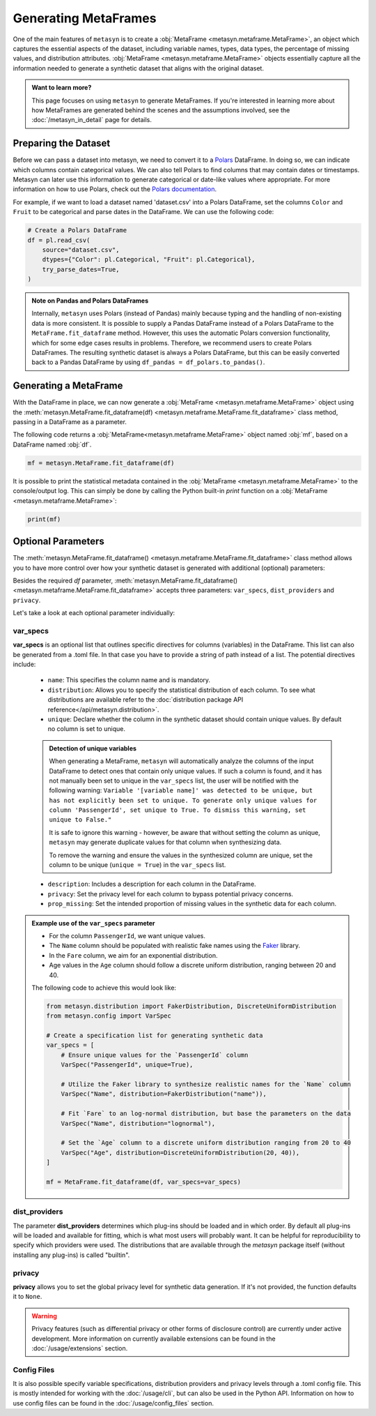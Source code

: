 Generating MetaFrames
=====================

One of the main features of ``metasyn`` is to create a :obj:`MetaFrame <metasyn.metaframe.MetaFrame>`, an object which captures the essential aspects of the dataset, including variable names, types, data types, the percentage of missing values, and distribution attributes. :obj:`MetaFrame <metasyn.metaframe.MetaFrame>` objects essentially capture all the information needed to generate a synthetic dataset that aligns with the original dataset.

.. image:: /images/pipeline_estimation_simple.png
   :alt: MetaFrame Generation Flow
   :align: center


.. admonition:: Want to learn more?
    
   This page focuses on using ``metasyn`` to generate MetaFrames. If you're interested in learning more about how MetaFrames are generated behind the scenes and the assumptions involved, see the :doc:`/metasyn_in_detail` page for details.

Preparing the Dataset
---------------------

Before we can pass a dataset into metasyn, we need to convert it to a `Polars <https://pola.rs>`__ DataFrame. In doing so, we can indicate which columns contain categorical values. We can also tell Polars to find columns that may contain dates or timestamps. Metasyn can later use this information to generate categorical or date-like values where appropriate. For more information on how to use Polars, check out the `Polars documentation <https://docs.pola.rs/>`__.

For example, if we want to load a dataset named 'dataset.csv' into a Polars DataFrame, set the columns ``Color`` and ``Fruit`` to be categorical and parse dates in the DataFrame. We can use the following code:

.. code:: python

   # Create a Polars DataFrame
   df = pl.read_csv(
       source="dataset.csv",
       dtypes={"Color": pl.Categorical, "Fruit": pl.Categorical},
       try_parse_dates=True,
   )

.. admonition:: Note on Pandas and Polars DataFrames

    Internally, ``metasyn`` uses Polars (instead of Pandas) mainly because typing and the handling of non-existing data is more consistent. It is possible to supply a Pandas DataFrame instead of a Polars DataFrame to the ``MetaFrame.fit_dataframe`` method. However, this uses the automatic Polars conversion functionality, which for some edge cases results in problems. Therefore, we recommend users to create Polars DataFrames. The resulting synthetic dataset is always a Polars DataFrame, but this can be easily converted back to a Pandas DataFrame by using ``df_pandas = df_polars.to_pandas()``.

Generating a MetaFrame
----------------------
With the DataFrame in place, we can now generate a :obj:`MetaFrame <metasyn.metaframe.MetaFrame>` object using the :meth:`metasyn.MetaFrame.fit_dataframe(df) <metasyn.metaframe.MetaFrame.fit_dataframe>` class method, passing in a DataFrame as a parameter.

.. image:: /images/pipeline_estimation_code.png
   :alt: MetaFrame Generation With Code Snippet
   :align: center

The following code returns a :obj:`MetaFrame<metasyn.metaframe.MetaFrame>` object named :obj:`mf`, based on a DataFrame named :obj:`df`.

.. code-block:: python
    
   mf = metasyn.MetaFrame.fit_dataframe(df)



It is possible to print the statistical metadata contained in the :obj:`MetaFrame <metasyn.metaframe.MetaFrame>` to the console/output log. This can simply be done by calling the Python built-in `print` function on a :obj:`MetaFrame <metasyn.metaframe.MetaFrame>`:

.. code-block:: python

    print(mf)


.. _OptionalParams:

Optional Parameters
----------------------
The :meth:`metasyn.MetaFrame.fit_dataframe() <metasyn.metaframe.MetaFrame.fit_dataframe>` class method
allows you to have more control over how your synthetic dataset is generated with additional (optional)
parameters:
    
Besides the required `df` parameter, :meth:`metasyn.MetaFrame.fit_dataframe() <metasyn.metaframe.MetaFrame.fit_dataframe>`
accepts three parameters: ``var_specs``, ``dist_providers`` and ``privacy``.

Let's take a look at each optional parameter individually:

var_specs
^^^^^^^^^
**var_specs** is an optional list that outlines specific directives for columns (variables) in the DataFrame.
This list can also be generated from a .toml file. In that case you have to provide a string of path instead of
a list.
The potential directives include:

    - ``name``: This specifies the column name and is mandatory.

    - ``distribution``: Allows you to specify the statistical distribution of each column. To see what distributions are available refer to the :doc:`distribution package API reference</api/metasyn.distribution>`.
    
    - ``unique``: Declare whether the column in the synthetic dataset should contain unique values. By default no column is set to unique.
    
    .. admonition:: Detection of unique variables

        When generating a MetaFrame, ``metasyn`` will automatically analyze the columns of the input DataFrame to detect ones that contain only unique values.
        If such a column is found, and it has not manually been set to unique in the ``var_specs`` list, the user will be notified with the following warning:
        ``Variable '[variable name]' was detected to be unique, but has not explicitly been set to unique. To generate only unique values for column 'PassengerId', set unique to True. To dismiss this warning, set unique to False."``
        
        It is safe to ignore this warning - however, be aware that without setting the column as unique, ``metasyn`` may generate duplicate values for that column when synthesizing data.
        
        To remove the warning and ensure the values in the synthesized column are unique, set the column to be unique (``unique = True``) in the ``var_specs`` list.    
    
    - ``description``: Includes a description for each column in the DataFrame.


    - ``privacy``: Set the privacy level for each column to bypass potential privacy concerns.

    
    - ``prop_missing``: Set the intended proportion of missing values in the synthetic data for each column.


.. admonition:: Example use of the ``var_specs`` parameter

    - For the column ``PassengerId``, we want unique values. 
    - The ``Name`` column should be populated with realistic fake names using the `Faker <https://faker.readthedocs.io/en/master/>`_ library.
    - In the ``Fare`` column, we aim for an exponential distribution.
    - Age values in the ``Age`` column should follow a discrete uniform distribution, ranging between 20 and 40.

    The following code to achieve this would look like:

    .. code-block:: python

        from metasyn.distribution import FakerDistribution, DiscreteUniformDistribution
        from metasyn.config import VarSpec

        # Create a specification list for generating synthetic data
        var_specs = [
            # Ensure unique values for the `PassengerId` column
            VarSpec("PassengerId", unique=True),

            # Utilize the Faker library to synthesize realistic names for the `Name` column
            VarSpec("Name", distribution=FakerDistribution("name")),

            # Fit `Fare` to an log-normal distribution, but base the parameters on the data
            VarSpec("Name", distribution="lognormal"),

            # Set the `Age` column to a discrete uniform distribution ranging from 20 to 40
            VarSpec("Age", distribution=DiscreteUniformDistribution(20, 40)),
        ]

        mf = MetaFrame.fit_dataframe(df, var_specs=var_specs)

   
dist_providers
^^^^^^^^^^^^^^^^

The parameter **dist_providers** determines which plug-ins should be loaded and in which order. By default all plug-ins will be loaded and available for fitting, which
is what most users will probably want. It can be helpful for reproducibility to specify which providers were used. The distributions that are available through the `metasyn`
package itself (without installing any plug-ins) is called "builtin".
   
privacy
^^^^^^^^^
**privacy** allows you to set the global privacy level for synthetic data generation. If it's not provided, the function defaults it to ``None``.

.. warning::
    Privacy features (such as differential privacy or other forms of disclosure control) are currently under active development. More information on currently available extensions can be found in the :doc:`/usage/extensions` section.


Config Files 
^^^^^^^^^^^^
It is also possible specify variable specifications, distribution providers and privacy levels through a .toml config file. This is mostly intended for working with the :doc:`/usage/cli`, but can also be used in the Python API. Information on how to use config files can be found in the :doc:`/usage/config_files` section.
